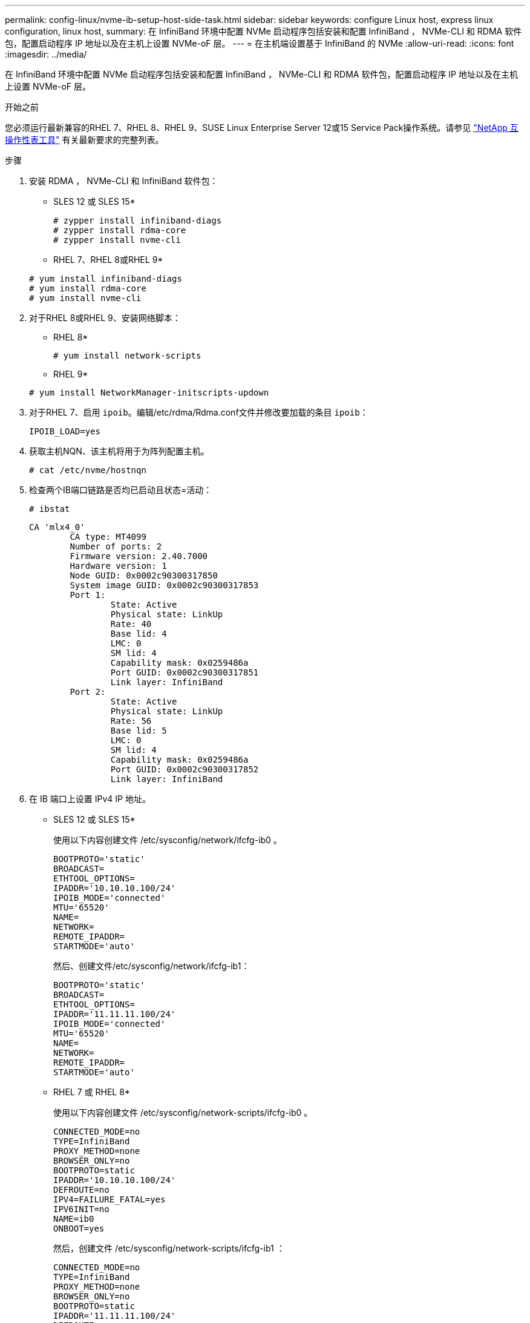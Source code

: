 ---
permalink: config-linux/nvme-ib-setup-host-side-task.html 
sidebar: sidebar 
keywords: configure Linux host, express linux configuration, linux host, 
summary: 在 InfiniBand 环境中配置 NVMe 启动程序包括安装和配置 InfiniBand ， NVMe-CLI 和 RDMA 软件包，配置启动程序 IP 地址以及在主机上设置 NVMe-oF 层。 
---
= 在主机端设置基于 InfiniBand 的 NVMe
:allow-uri-read: 
:icons: font
:imagesdir: ../media/


[role="lead"]
在 InfiniBand 环境中配置 NVMe 启动程序包括安装和配置 InfiniBand ， NVMe-CLI 和 RDMA 软件包，配置启动程序 IP 地址以及在主机上设置 NVMe-oF 层。

.开始之前
您必须运行最新兼容的RHEL 7、RHEL 8、RHEL 9、SUSE Linux Enterprise Server 12或15 Service Pack操作系统。请参见 https://mysupport.netapp.com/matrix["NetApp 互操作性表工具"^] 有关最新要求的完整列表。

.步骤
. 安装 RDMA ， NVMe-CLI 和 InfiniBand 软件包：
+
* SLES 12 或 SLES 15*

+
[listing]
----

# zypper install infiniband-diags
# zypper install rdma-core
# zypper install nvme-cli
----
+
* RHEL 7、RHEL 8或RHEL 9*

+
[listing]
----

# yum install infiniband-diags
# yum install rdma-core
# yum install nvme-cli
----
. 对于RHEL 8或RHEL 9、安装网络脚本：
+
* RHEL 8*

+
[listing]
----
# yum install network-scripts
----
+
* RHEL 9*

+
[listing]
----
# yum install NetworkManager-initscripts-updown
----
. 对于RHEL 7、启用 `ipoib`。编辑/etc/rdma/Rdma.conf文件并修改要加载的条目 `ipoib`：
+
[listing]
----
IPOIB_LOAD=yes
----
. 获取主机NQN、该主机将用于为阵列配置主机。
+
[listing]
----
# cat /etc/nvme/hostnqn
----
. 检查两个IB端口链路是否均已启动且状态=活动：
+
[listing]
----
# ibstat
----
+
[listing]
----
CA 'mlx4_0'
        CA type: MT4099
        Number of ports: 2
        Firmware version: 2.40.7000
        Hardware version: 1
        Node GUID: 0x0002c90300317850
        System image GUID: 0x0002c90300317853
        Port 1:
                State: Active
                Physical state: LinkUp
                Rate: 40
                Base lid: 4
                LMC: 0
                SM lid: 4
                Capability mask: 0x0259486a
                Port GUID: 0x0002c90300317851
                Link layer: InfiniBand
        Port 2:
                State: Active
                Physical state: LinkUp
                Rate: 56
                Base lid: 5
                LMC: 0
                SM lid: 4
                Capability mask: 0x0259486a
                Port GUID: 0x0002c90300317852
                Link layer: InfiniBand
----
. 在 IB 端口上设置 IPv4 IP 地址。
+
* SLES 12 或 SLES 15*

+
使用以下内容创建文件 /etc/sysconfig/network/ifcfg-ib0 。

+
[listing]
----

BOOTPROTO='static'
BROADCAST=
ETHTOOL_OPTIONS=
IPADDR='10.10.10.100/24'
IPOIB_MODE='connected'
MTU='65520'
NAME=
NETWORK=
REMOTE_IPADDR=
STARTMODE='auto'
----
+
然后、创建文件/etc/sysconfig/network/ifcfg-ib1：

+
[listing]
----

BOOTPROTO='static'
BROADCAST=
ETHTOOL_OPTIONS=
IPADDR='11.11.11.100/24'
IPOIB_MODE='connected'
MTU='65520'
NAME=
NETWORK=
REMOTE_IPADDR=
STARTMODE='auto'
----
+
* RHEL 7 或 RHEL 8*

+
使用以下内容创建文件 /etc/sysconfig/network-scripts/ifcfg-ib0 。

+
[listing]
----

CONNECTED_MODE=no
TYPE=InfiniBand
PROXY_METHOD=none
BROWSER_ONLY=no
BOOTPROTO=static
IPADDR='10.10.10.100/24'
DEFROUTE=no
IPV4=FAILURE_FATAL=yes
IPV6INIT=no
NAME=ib0
ONBOOT=yes
----
+
然后，创建文件 /etc/sysconfig/network-scripts/ifcfg-ib1 ：

+
[listing]
----

CONNECTED_MODE=no
TYPE=InfiniBand
PROXY_METHOD=none
BROWSER_ONLY=no
BOOTPROTO=static
IPADDR='11.11.11.100/24'
DEFROUTE=no
IPV4=FAILURE_FATAL=yes
IPV6INIT=no
NAME=ib1
ONBOOT=yes
----
+
* RHEL 9*

+
使用 `nmtui` 用于激活和编辑连接的工具。下面是一个示例文件 `/etc/NetworkManager/system-connections/ib0.nmconnection` 该工具将生成：

+
[listing]
----
[connection]
id=ib0
uuid=<unique uuid>
type=infiniband
interface-name=ib0

[infiniband]
mtu=4200

[ipv4]
address1=10.10.10.100/24
method=manual

[ipv6]
addr-gen-mode=default
method=auto

[proxy]
----
+
下面是一个示例文件 `/etc/NetworkManager/system-connections/ib1.nmconnection` 该工具将生成：

+
[listing]
----
[connection]
id=ib1
uuid=<unique uuid>
type=infiniband
interface-name=ib1

[infiniband]
mtu=4200

[ipv4]
address1=11.11.11.100/24'
method=manual

[ipv6]
addr-gen-mode=default
method=auto

[proxy]
----
. 启用 `IB` 接口：
+
[listing]
----

# ifup ib0
# ifup ib1
----
. 验证要用于连接到阵列的 IP 地址。对 `ib0` 和 `ib1` 运行以下命令：
+
[listing]
----

# ip addr show ib0
# ip addr show ib1
----
+
如以下示例所示， `ib0` 的 IP 地址为 `10.10.10.255` 。

+
[listing]
----
10: ib0: <BROADCAST,MULTICAST,UP,LOWER_UP> mtu 65520 qdisc pfifo_fast state UP group default qlen 256
    link/infiniband 80:00:02:08:fe:80:00:00:00:00:00:00:00:02:c9:03:00:31:78:51 brd 00:ff:ff:ff:ff:12:40:1b:ff:ff:00:00:00:00:00:00:ff:ff:ff:ff
    inet 10.10.10.255 brd 10.10.10.255 scope global ib0
       valid_lft forever preferred_lft forever
    inet6 fe80::202:c903:31:7851/64 scope link
       valid_lft forever preferred_lft forever
----
+
如以下示例所示， `ib1` 的 IP 地址为 `11.11.11.255` 。

+
[listing]
----
10: ib1: <BROADCAST,MULTICAST,UP,LOWER_UP> mtu 65520 qdisc pfifo_fast state UP group default qlen 256
    link/infiniband 80:00:02:08:fe:80:00:00:00:00:00:00:00:02:c9:03:00:31:78:51 brd 00:ff:ff:ff:ff:12:40:1b:ff:ff:00:00:00:00:00:00:ff:ff:ff:ff
    inet 11.11.11.255 brd 11.11.11.255 scope global ib0
       valid_lft forever preferred_lft forever
    inet6 fe80::202:c903:31:7851/64 scope link
       valid_lft forever preferred_lft forever
----
. 在主机上设置 NVMe-oF 层。在/etc/mods-load.d/下创建以下文件以加载 `nvme_rdma` 内核模块并确保内核模块始终处于打开状态、即使在重新启动后也是如此：
+
[listing]
----

# cat /etc/modules-load.d/nvme_rdma.conf
  nvme_rdma
----
. 重新启动主机。
+
以验证 `nvme_rdma` 内核模块已加载、请运行以下命令：

+
[listing]
----

# lsmod | grep nvme
nvme_rdma              36864  0
nvme_fabrics           24576  1 nvme_rdma
nvme_core             114688  5 nvme_rdma,nvme_fabrics
rdma_cm               114688  7 rpcrdma,ib_srpt,ib_srp,nvme_rdma,ib_iser,ib_isert,rdma_ucm
ib_core               393216  15 rdma_cm,ib_ipoib,rpcrdma,ib_srpt,ib_srp,nvme_rdma,iw_cm,ib_iser,ib_umad,ib_isert,rdma_ucm,ib_uverbs,mlx5_ib,qedr,ib_cm
t10_pi                 16384  2 sd_mod,nvme_core
----

